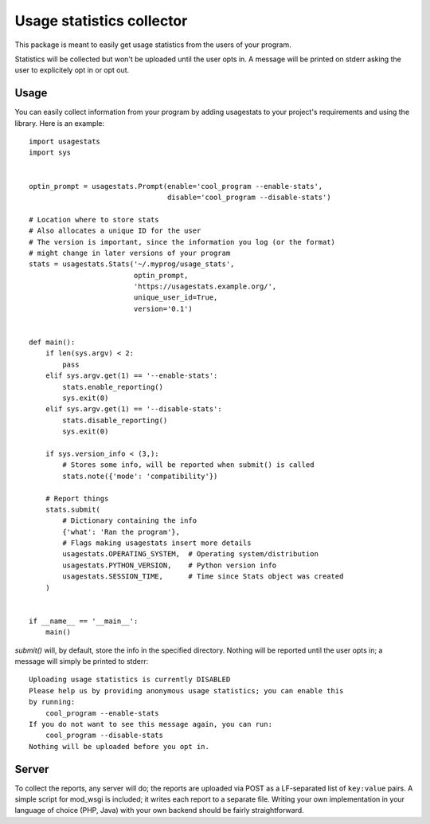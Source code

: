 Usage statistics collector
==========================

This package is meant to easily get usage statistics from the users of your
program.

Statistics will be collected but won't be uploaded until the user opts in. A
message will be printed on stderr asking the user to explicitely opt in or opt
out.

Usage
-----

You can easily collect information from your program by adding usagestats to
your project's requirements and using the library. Here is an example::

    import usagestats
    import sys


    optin_prompt = usagestats.Prompt(enable='cool_program --enable-stats',
                                     disable='cool_program --disable-stats')

    # Location where to store stats
    # Also allocates a unique ID for the user
    # The version is important, since the information you log (or the format)
    # might change in later versions of your program
    stats = usagestats.Stats('~/.myprog/usage_stats',
                             optin_prompt,
                             'https://usagestats.example.org/',
                             unique_user_id=True,
                             version='0.1')


    def main():
        if len(sys.argv) < 2:
            pass
        elif sys.argv.get(1) == '--enable-stats':
            stats.enable_reporting()
            sys.exit(0)
        elif sys.argv.get(1) == '--disable-stats':
            stats.disable_reporting()
            sys.exit(0)

        if sys.version_info < (3,):
            # Stores some info, will be reported when submit() is called
            stats.note({'mode': 'compatibility'})

        # Report things
        stats.submit(
            # Dictionary containing the info
            {'what': 'Ran the program'},
            # Flags making usagestats insert more details
            usagestats.OPERATING_SYSTEM,  # Operating system/distribution
            usagestats.PYTHON_VERSION,    # Python version info
            usagestats.SESSION_TIME,      # Time since Stats object was created
        )


    if __name__ == '__main__':
        main()

`submit()` will, by default, store the info in the specified directory. Nothing
will be reported until the user opts in; a message will simply be printed to
stderr::

    Uploading usage statistics is currently DISABLED
    Please help us by providing anonymous usage statistics; you can enable this
    by running:
        cool_program --enable-stats
    If you do not want to see this message again, you can run:
        cool_program --disable-stats
    Nothing will be uploaded before you opt in.

Server
------

To collect the reports, any server will do; the reports are uploaded via POST
as a LF-separated list of ``key:value`` pairs. A simple script for mod_wsgi is
included; it writes each report to a separate file. Writing your own
implementation in your language of choice (PHP, Java) with your own backend
should be fairly straightforward.


